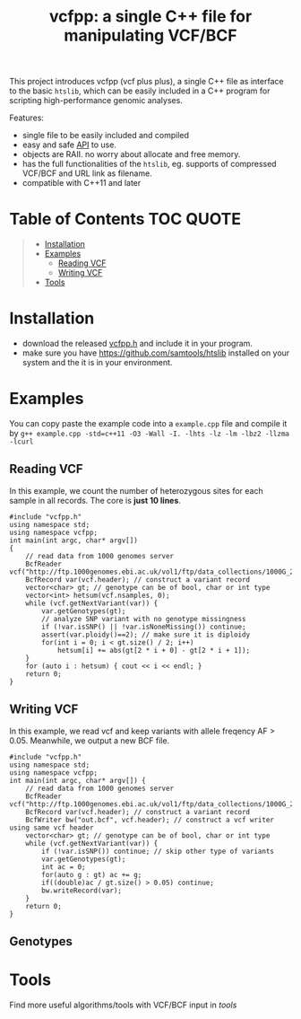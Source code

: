 #+TITLE: vcfpp: a single C++ file for manipulating VCF/BCF

[[https://github.com/Zilong-Li/vcfpp/actions/workflows/linux.yml/badge.svg]]
[[https://github.com/Zilong-Li/vcfpp/actions/workflows/mac.yml/badge.svg]]
[[https://zilongli.org/proj/vcfpp/index.html][https://img.shields.io/badge/Documentation-latest-blue.svg]]
[[https://github.com/Zilong-Li/vcfpp/releases/latest][https://img.shields.io/github/v/release/Zilong-Li/vcfpp.svg]]
[[https://img.shields.io/github/license/Zilong-Li/vcfpp?style=plastic.svg]]

This project introduces vcfpp (vcf plus plus), a single C++ file as interface to the basic =htslib=, which can be easily included in a C++ program
for scripting high-performance genomic analyses.

Features:
- single file to be easily included and compiled
- easy and safe [[https://zilongli.org/proj/vcfpp/index.html][API]] to use.
- objects are RAII. no worry about allocate and free memory.
- has the full functionalities of the =htslib=, eg. supports of compressed VCF/BCF and URL link as filename.
- compatible with C++11 and later

* Table of Contents :TOC:QUOTE:
#+BEGIN_QUOTE
- [[#installation][Installation]]
- [[#examples][Examples]]
  - [[#reading-vcf][Reading VCF]]
  - [[#writing-vcf][Writing VCF]]
- [[#tools][Tools]]
#+END_QUOTE

* Installation
- download the released [[https://github.com/Zilong-Li/vcfpp/releases/latest][vcfpp.h]] and include it in your program.
- make sure you have https://github.com/samtools/htslib installed on your system and the it is in your environment.

* Examples

You can copy paste the example code into a =example.cpp= file and compile it by =g++ example.cpp -std=c++11 -O3 -Wall -I. -lhts -lz -lm -lbz2 -llzma -lcurl=

** Reading VCF

In this example, we count the number of heterozygous sites for each sample in all records. The core is *just 10 lines*.

#+begin_src C++
#include "vcfpp.h"
using namespace std;
using namespace vcfpp;
int main(int argc, char* argv[])
{
    // read data from 1000 genomes server
    BcfReader vcf("http://ftp.1000genomes.ebi.ac.uk/vol1/ftp/data_collections/1000G_2504_high_coverage/working/20220422_3202_phased_SNV_INDEL_SV/1kGP_high_coverage_Illumina.chr22.filtered.SNV_INDEL_SV_phased_panel.vcf.gz");
    BcfRecord var(vcf.header); // construct a variant record
    vector<char> gt; // genotype can be of bool, char or int type
    vector<int> hetsum(vcf.nsamples, 0);
    while (vcf.getNextVariant(var)) {
        var.getGenotypes(gt);
        // analyze SNP variant with no genotype missingness
        if (!var.isSNP() || !var.isNoneMissing()) continue; 
        assert(var.ploidy()==2); // make sure it is diploidy
        for(int i = 0; i < gt.size() / 2; i++) 
            hetsum[i] += abs(gt[2 * i + 0] - gt[2 * i + 1]);
    }
    for (auto i : hetsum) { cout << i << endl; }
    return 0;
}
#+end_src

** Writing VCF

In this example, we read vcf and keep variants with allele freqency AF > 0.05. Meanwhile, we output a new BCF file.

#+begin_src C++
#include "vcfpp.h"
using namespace std;
using namespace vcfpp;
int main(int argc, char* argv[]) {
    // read data from 1000 genomes server
    BcfReader vcf("http://ftp.1000genomes.ebi.ac.uk/vol1/ftp/data_collections/1000G_2504_high_coverage/working/20220422_3202_phased_SNV_INDEL_SV/1kGP_high_coverage_Illumina.chr22.filtered.SNV_INDEL_SV_phased_panel.vcf.gz");
    BcfRecord var(vcf.header); // construct a variant record
    BcfWriter bw("out.bcf", vcf.header); // construct a vcf writer using same vcf header
    vector<char> gt; // genotype can be of bool, char or int type
    while (vcf.getNextVariant(var)) {
        if (!var.isSNP()) continue; // skip other type of variants
        var.getGenotypes(gt);
        int ac = 0;
        for(auto g : gt) ac += g;
        if((double)ac / gt.size() > 0.05) continue;
        bw.writeRecord(var);
    }
    return 0;
}
#+end_src

** Genotypes


* Tools

Find more useful algorithms/tools with VCF/BCF input in [[tools]]
